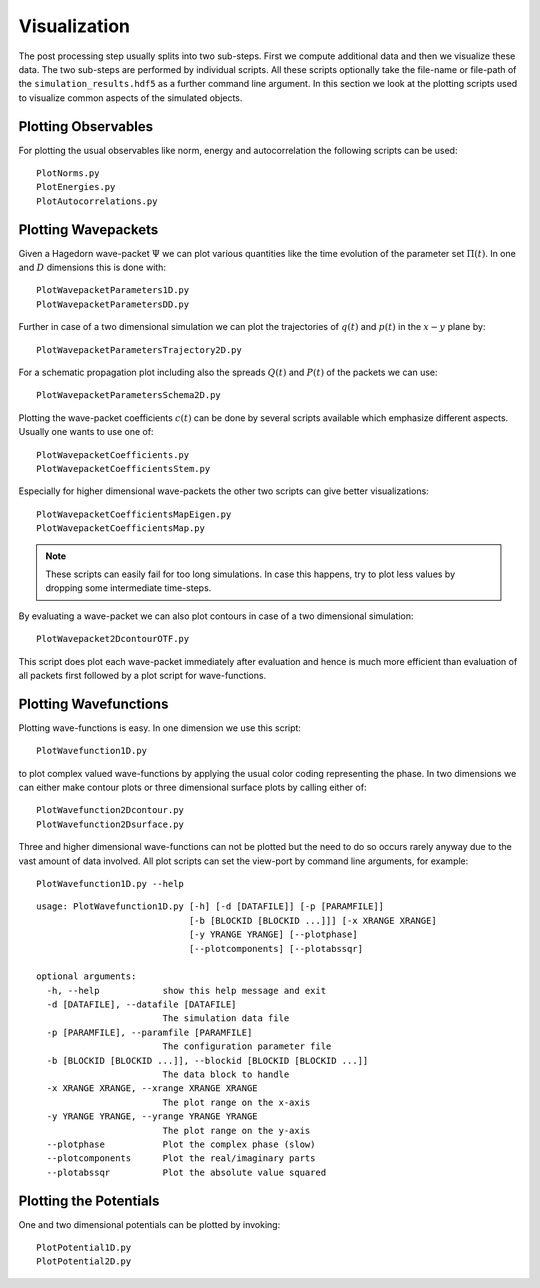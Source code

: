 Visualization
-------------

The post processing step usually splits into two sub-steps. First we compute
additional data and then we visualize these data. The two sub-steps are performed
by individual scripts. All these scripts optionally take the file-name or
file-path of the ``simulation_results.hdf5`` as a further command line argument.
In this section we look at the plotting scripts used to visualize
common aspects of the simulated objects.

Plotting Observables
~~~~~~~~~~~~~~~~~~~~

For plotting the usual observables like norm, energy and autocorrelation the
following scripts can be used:

::

    PlotNorms.py
    PlotEnergies.py
    PlotAutocorrelations.py

Plotting Wavepackets
~~~~~~~~~~~~~~~~~~~~

Given a Hagedorn wave-packet :math:`\Psi` we can plot various quantities like the
time evolution of the parameter set :math:`\Pi(t)`. In one and :math:`D`
dimensions this is done with:

::

    PlotWavepacketParameters1D.py
    PlotWavepacketParametersDD.py

Further in case of a two dimensional simulation we can plot the trajectories
of :math:`q(t)` and :math:`p(t)` in the :math:`x-y` plane by:

::

    PlotWavepacketParametersTrajectory2D.py

For a schematic propagation plot including also the spreads :math:`Q(t)` and
:math:`P(t)` of the packets we can use:

::

    PlotWavepacketParametersSchema2D.py

Plotting the wave-packet coefficients :math:`c(t)` can be done by several scripts
available which emphasize different aspects. Usually one wants to use one of:

::

    PlotWavepacketCoefficients.py
    PlotWavepacketCoefficientsStem.py

Especially for higher dimensional wave-packets the other two scripts can
give better visualizations:

::

    PlotWavepacketCoefficientsMapEigen.py
    PlotWavepacketCoefficientsMap.py

.. note:: These scripts can easily fail for too long simulations. In case this
	  happens, try to plot less values by dropping some intermediate
	  time-steps.

By evaluating a wave-packet we can also plot contours in case of a two
dimensional simulation:

::

    PlotWavepacket2DcontourOTF.py

This script does plot each wave-packet immediately after evaluation and hence is
much more efficient than evaluation of all packets first followed by a plot
script for wave-functions.

Plotting Wavefunctions
~~~~~~~~~~~~~~~~~~~~~~

Plotting wave-functions is easy. In one dimension we use this script:

::

    PlotWavefunction1D.py

to plot complex valued wave-functions by applying the usual color coding
representing the phase. In two dimensions we can either make contour plots or
three dimensional surface plots by calling either of:

::

    PlotWavefunction2Dcontour.py
    PlotWavefunction2Dsurface.py

Three and higher dimensional wave-functions can not be plotted but
the need to do so occurs rarely anyway due to the vast amount of data involved.
All plot scripts can set the view-port by command line arguments, for example:

::

    PlotWavefunction1D.py --help

::

    usage: PlotWavefunction1D.py [-h] [-d [DATAFILE]] [-p [PARAMFILE]]
                                 [-b [BLOCKID [BLOCKID ...]]] [-x XRANGE XRANGE]
                                 [-y YRANGE YRANGE] [--plotphase]
                                 [--plotcomponents] [--plotabssqr]

    optional arguments:
      -h, --help            show this help message and exit
      -d [DATAFILE], --datafile [DATAFILE]
                            The simulation data file
      -p [PARAMFILE], --paramfile [PARAMFILE]
                            The configuration parameter file
      -b [BLOCKID [BLOCKID ...]], --blockid [BLOCKID [BLOCKID ...]]
                            The data block to handle
      -x XRANGE XRANGE, --xrange XRANGE XRANGE
                            The plot range on the x-axis
      -y YRANGE YRANGE, --yrange YRANGE YRANGE
                            The plot range on the y-axis
      --plotphase           Plot the complex phase (slow)
      --plotcomponents      Plot the real/imaginary parts
      --plotabssqr          Plot the absolute value squared


Plotting the Potentials
~~~~~~~~~~~~~~~~~~~~~~~

One and two dimensional potentials can be plotted by invoking:

::

    PlotPotential1D.py
    PlotPotential2D.py
